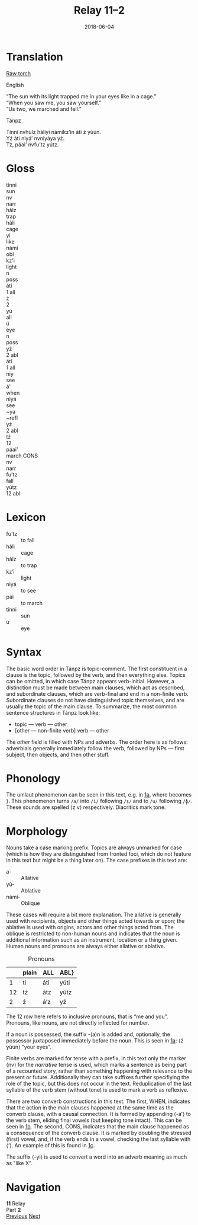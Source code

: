 #+Title: Relay 11–2
#+Date: 2018-06-04
#+HTML_LINK_UP: index.html
#+HTML_LINK_HOME: ../index.html
#+HTML_HEAD_EXTRA: <link rel="stylesheet" href="../../global/Default.css"/>
#+HTML_HEAD_EXTRA: <link rel="stylesheet" href="../../Languages/Styles/glosses.css"/>
#+HTML_HEAD_EXTRA: <link rel="stylesheet" href="../../global/org.css"/>
#+HTML_HEAD_EXTRA: <link rel="stylesheet" href="../relay.css"/>
#+OPTIONS: title:nil

* Translation
#+BEGIN_short-relay
#+BEGIN_detail-link
[[file:02c-relay11.pdf][Raw torch]]
#+END_detail-link

#+HTML: <div class="natlang-name"><p>English</p></div>
#+BEGIN_natlang-text
#+BEGIN_VERSE
<<1a>> “The sun with its light trapped me in your eyes like in a cage.”
<<1b>> “When you saw me, you saw yourself.”
<<1c>> “Us two, we marched and fell.”
#+END_VERSE
#+END_natlang-text

#+HTML: <div class="conlang-name"><p>Tánpz</p></div>
#+BEGIN_conlang-text
#+BEGIN_VERSE
Tínni nvhùlz hàliyi námikz’ìn áti ź yùún.
Yź áti niyá’ nvniyáya yź.
Tź, páai’ nvfu’tz yútz.
#+END_VERSE
#+END_conlang-text

#+END_short-relay

* Gloss
#+BEGIN_EXPORT html
<div class="gloss-train">
  <div class="gloss-component">
    <div class="orig-text">tínni</div>
    <div class="gloss">sun</div>
  </div>
  <div class="word-separator"></div>
  <div class="gloss-component">
    <div class="orig-text">nv</div>
    <div class="gloss grammar-keyword">narr</div>
  </div>
  <div class="gloss-component">
    <div class="orig-text">hàlz</div>
    <div class="gloss">trap</div>
  </div>
  <div class="gloss-component">
    <div class="orig-text">hàli</div>
    <div class="gloss">cage</div>
  </div>
  <div class="gloss-component">
    <div class="orig-text">yi</div>
    <div class="gloss">like</div>
  </div>
  <div class="word-separator"></div>
  <div class="gloss-component">
    <div class="orig-text">námi</div>
    <div class="gloss grammar-keyword">obl</div>
  </div>
  <div class="gloss-component">
    <div class="orig-text">kz'ì</div>
    <div class="gloss">light</div>
  </div>
  <div class="gloss-component">
    <div class="orig-text">n</div>
    <div class="gloss grammar-keyword">poss</div>
  </div>

  <div class="word-separator"></div>
  <div class="gloss-component">
    <div class="orig-text">áti</div>
    <div class="gloss grammar-keyword">1 all</div>
  </div>
  <div class="word-separator"></div>
  <div class="gloss-component">
    <div class="orig-text">ź</div>
    <div class="gloss grammar-keyword">2</div>
  </div>
  <div class="word-separator"></div>
  <div class="gloss-component">
    <div class="orig-text">yù</div>
    <div class="gloss grammar-keyword">all</div>
  </div>
  <div class="gloss-component">
    <div class="orig-text">ú</div>
    <div class="gloss">eye</div>
  </div>
  <div class="gloss-component">
    <div class="orig-text">n</div>
    <div class="gloss grammar-keyword">poss</div>
  </div>
</div>

<div class="gloss-train">
  <div class="gloss-component">
    <div class="orig-text">yź</div>
    <div class="gloss grammar-keyword">2 abl</div>
  </div>
  <div class="word-separator"></div>
  <div class="gloss-component">
    <div class="orig-text">áti</div>
    <div class="gloss grammar-keyword">1 all</div>
  </div>
  <div class="word-separator"></div>
  <div class="gloss-component">
    <div class="orig-text">niy</div>
    <div class="gloss">see</div>
  </div>
  <div class="gloss-component">
    <div class="orig-text">á'</div>
    <div class="gloss grammar-keyword">when</div>
  </div>
  <div class="gloss-component">
    <div class="orig-text">niyá</div>
    <div class="gloss">see</div>
  </div>
  <div class="gloss-component">
    <div class="orig-text">~ya</div>
    <div class="gloss grammar-keyword">~refl</div>
  </div>
  <div class="word-separator"></div>
  <div class="gloss-component">
    <div class="orig-text">yź</div>
    <div class="gloss grammar-keyword">2 abl</div>
  </div>
</div>

<div class="gloss-train">
  <div class="gloss-component">
    <div class="orig-text">tź</div>
    <div class="gloss grammar-keyword">12</div>
  </div>
  <div class="word-separator"></div>
  <div class="word-separator"></div>
  <div class="gloss-component">
    <div class="orig-text">páai'</div>
    <div class="gloss">march <span class="grammar-keyword">CONS</span></div>
  </div>
  <div class="word-separator"></div>
  <div class="gloss-component">
    <div class="orig-text">nv</div>
    <div class="gloss grammar-keyword">narr</div>
  </div>
  <div class="gloss-component">
    <div class="orig-text">fu'tz</div>
    <div class="gloss">fall</div>
  </div>
  <div class="word-separator"></div>
  <div class="gloss-component">
    <div class="orig-text">yútz</div>
    <div class="gloss grammar-keyword">12 abl</div>
  </div>  
</div>

#+END_EXPORT

* Lexicon
#+ATTR_HTML: :class vocablist
- fu’tz :: to fall
- hàli :: cage
- hàlz :: to trap
- kz’ì :: light
- niyá :: to see
- pái :: to march
- tínni :: sun
- ú :: eye

* Syntax
The basic word order in Tánpz is topic-comment. The first constituent in a
clause is the topic, followed by the verb, and then everything else. Topics can
be omitted, in which case Tánpz appears verb-initial. However, a distinction
must be made between main clauses, which act as described, and subordinate
clauses, which are verb-final and end in a non-finite verb. Subordinate clauses
do not have distinguished topic themselves, and are usually the topic of the
main clause. To summarize, the most common sentence structures in Tánpz look
like:

- topic — verb — other
- [other — non-finite verb] verb — other

The /other/ field is filled with NPs and adverbs. The order here is as follows:
adverbials generally immediately follow the verb, followed by NPs — first
subject, then objects, and then other stuff.

* Phonology
The umlaut phenomenon can be seen in this text, e.g. in [[1a][1a]],
where \con{nv-hàlz} becomes \con{nvhùlz}}. This phenomenon turns ~/a/~ into ~/i/~
following ~/s̩/~ and to ~/u/~ following ~/ɸ̩/~. These sounds are spelled ⟨z v⟩
respectively. Diacritics mark tone.

* Morphology
Nouns take a case marking prefix. Topics are always unmarked for case (which is
how they are distinguished from fronted foci, which do not feature in this text
but might be a thing later on). The case prefixes in this text are:

#+ATTR_HTML: :class vocablist
- a- :: Allative
- yù- :: Ablative
- námi- :: Oblique

These cases will require a bit more explanation. The allative is generally used
with recipients, objects and other things acted towards or upon; the ablative is
used with origins, actors and other things acted from. The oblique is restricted
to non-human nouns and indicates that the noun is additional information such as
an instrument, location or a thing given. Human nouns and pronouns are always
either allative or ablative.

#+Caption: Pronouns
|    | plain | ALL | ABL} |
|----+-------+-----+------|
|  1 | tí    | áti | yúti |
| 12 | tź    | átz | yútz |
|  2 | ź     | á’z | yź   |

The 12 row here refers to inclusive pronouns, that is “me and you”. Pronouns,
like nouns, are not directly inflected for number.

If a noun is possessed, the suffix -(a)n is added and, optionally, the
possessor juxtaposed immediately before the noun. This is seen in [[1a][1a]]:
⟨ź yùún⟩ "your eyes".

Finite verbs are marked for tense with a prefix, in this text only the marker
⟨nv⟩ for the /narrative/ tense is used, which marks a sentence as
being part of a recounted story, rather than something happening with relevance
to the present or future. Additionally they can take suffixes further
specifiying the role of the topic, but this does not occur in the
text. Reduplication of the last syllable of the verb stem (without tone) is used
to mark a verb as reflexive.

There are two converb constructions in this text. The first, WHEN,
indicates that the action in the main clauses happened at the same time as the
converb clause, with a causal connection. It is formed by appending ⟨-a’⟩ to
the verb stem, eliding final vowels (but keeping tone intact). This can be seen
in [[1b][1b]]. The second, CONS, indicates that the main clause
happened as a consequence of the converb clause. It is marked by doubling the
stressed (first) vowel, and, if the verb ends in a vowel, checking the last
syllable with ⟨’⟩. An example of this is found in [[1c][1c]].

The suffix ⟨-yi⟩ is used to convert a word into an adverb meaning as much as
"like X".   

* Navigation
:PROPERTIES:
:HTML_CONTAINER: footer
:UNNUMBERED: t
:END:

#+BEGIN_EXPORT html
<nav class="linkset">
  <div id="this">
    <div id="sec"><strong>11</strong> Relay</div>
    <div id="chapB"></div>
    <div id="chapA">Part <strong>2</strong></div>
  </div>
  <a href="01.html" id="prev" rel="prev">Previous</a>
  <a href="03.html" id="next" rel="next">Next</a>
</nav>
#+END_EXPORT

